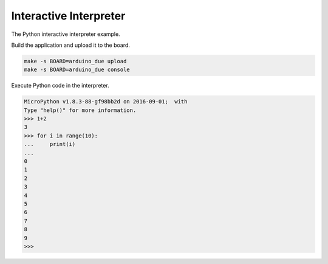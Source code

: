 Interactive Interpreter
=======================

The Python interactive interpreter example. 

Build the application and upload it to the board.

.. code-block:: text

   make -s BOARD=arduino_due upload
   make -s BOARD=arduino_due console

Execute Python code in the interpreter.
   
.. code-block:: python

   MicroPython v1.8.3-88-gf98bb2d on 2016-09-01;  with 
   Type "help()" for more information.
   >>> 1+2
   3
   >>> for i in range(10):
   ...     print(i)
   ...
   0
   1
   2
   3
   4
   5
   6
   7
   8
   9
   >>>
